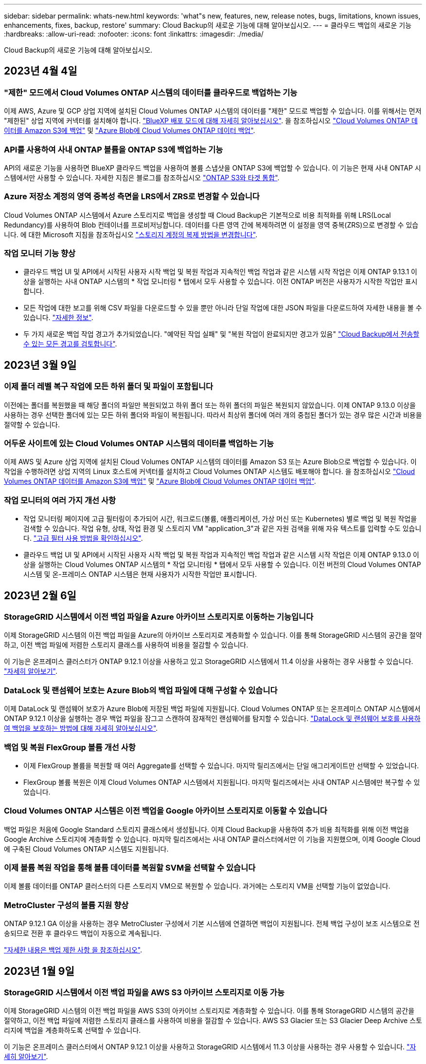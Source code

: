 ---
sidebar: sidebar 
permalink: whats-new.html 
keywords: 'what"s new, features, new, release notes, bugs, limitations, known issues, enhancements, fixes, backup, restore' 
summary: Cloud Backup의 새로운 기능에 대해 알아보십시오. 
---
= 클라우드 백업의 새로운 기능
:hardbreaks:
:allow-uri-read: 
:nofooter: 
:icons: font
:linkattrs: 
:imagesdir: ./media/


[role="lead"]
Cloud Backup의 새로운 기능에 대해 알아보십시오.



== 2023년 4월 4일



=== "제한" 모드에서 Cloud Volumes ONTAP 시스템의 데이터를 클라우드로 백업하는 기능

이제 AWS, Azure 및 GCP 상업 지역에 설치된 Cloud Volumes ONTAP 시스템의 데이터를 "제한" 모드로 백업할 수 있습니다. 이를 위해서는 먼저 "제한된" 상업 지역에 커넥터를 설치해야 합니다. https://docs.netapp.com/us-en/cloud-manager-setup-admin/concept-modes.html["BlueXP 배포 모드에 대해 자세히 알아보십시오"^]. 을 참조하십시오 https://docs.netapp.com/us-en/cloud-manager-backup-restore/task-backup-to-s3.html["Cloud Volumes ONTAP 데이터를 Amazon S3에 백업"] 및 https://docs.netapp.com/us-en/cloud-manager-backup-restore/task-backup-to-azure.html["Azure Blob에 Cloud Volumes ONTAP 데이터 백업"].



=== API를 사용하여 사내 ONTAP 볼륨을 ONTAP S3에 백업하는 기능

API의 새로운 기능을 사용하면 BlueXP 클라우드 백업을 사용하여 볼륨 스냅샷을 ONTAP S3에 백업할 수 있습니다. 이 기능은 현재 사내 ONTAP 시스템에서만 사용할 수 있습니다. 자세한 지침은 블로그를 참조하십시오 https://community.netapp.com/t5/Tech-ONTAP-Blogs/BlueXP-Backup-and-Recovery-Feature-Blog-April-23-Updates/ba-p/443075#toc-hId--846533830["ONTAP S3와 타겟 통합"^].



=== Azure 저장소 계정의 영역 중복성 측면을 LRS에서 ZRS로 변경할 수 있습니다

Cloud Volumes ONTAP 시스템에서 Azure 스토리지로 백업을 생성할 때 Cloud Backup은 기본적으로 비용 최적화를 위해 LRS(Local Redundancy)를 사용하여 Blob 컨테이너를 프로비저닝합니다. 데이터를 다른 영역 간에 복제하려면 이 설정을 영역 중복(ZRS)으로 변경할 수 있습니다. 에 대한 Microsoft 지침을 참조하십시오 https://learn.microsoft.com/en-us/azure/storage/common/redundancy-migration?tabs=portal["스토리지 계정의 복제 방법을 변경합니다"^].



=== 작업 모니터 기능 향상

* 클라우드 백업 UI 및 API에서 시작된 사용자 시작 백업 및 복원 작업과 지속적인 백업 작업과 같은 시스템 시작 작업은 이제 ONTAP 9.13.1 이상을 실행하는 사내 ONTAP 시스템의 * 작업 모니터링 * 탭에서 모두 사용할 수 있습니다. 이전 ONTAP 버전은 사용자가 시작한 작업만 표시합니다.
* 모든 작업에 대한 보고를 위해 CSV 파일을 다운로드할 수 있을 뿐만 아니라 단일 작업에 대한 JSON 파일을 다운로드하여 자세한 내용을 볼 수 있습니다. https://docs.netapp.com/us-en/cloud-manager-backup-restore/task-monitor-backup-jobs.html#download-job-monitoring-results-as-a-report["자세한 정보"].
* 두 가지 새로운 백업 작업 경고가 추가되었습니다. "예약된 작업 실패" 및 "복원 작업이 완료되지만 경고가 있음" https://docs.netapp.com/us-en/cloud-manager-backup-restore/task-monitor-backup-jobs.html#review-backup-and-restore-alerts-in-the-bluexp-notification-center["Cloud Backup에서 전송할 수 있는 모든 경고를 검토합니다"].




== 2023년 3월 9일



=== 이제 폴더 레벨 복구 작업에 모든 하위 폴더 및 파일이 포함됩니다

이전에는 폴더를 복원했을 때 해당 폴더의 파일만 복원되었고 하위 폴더 또는 하위 폴더의 파일은 복원되지 않았습니다. 이제 ONTAP 9.13.0 이상을 사용하는 경우 선택한 폴더에 있는 모든 하위 폴더와 파일이 복원됩니다. 따라서 최상위 폴더에 여러 개의 중첩된 폴더가 있는 경우 많은 시간과 비용을 절약할 수 있습니다.



=== 어두운 사이트에 있는 Cloud Volumes ONTAP 시스템의 데이터를 백업하는 기능

이제 AWS 및 Azure 상업 지역에 설치된 Cloud Volumes ONTAP 시스템의 데이터를 Amazon S3 또는 Azure Blob으로 백업할 수 있습니다. 이 작업을 수행하려면 상업 지역의 Linux 호스트에 커넥터를 설치하고 Cloud Volumes ONTAP 시스템도 배포해야 합니다. 을 참조하십시오 https://docs.netapp.com/us-en/cloud-manager-backup-restore/task-backup-to-s3.html["Cloud Volumes ONTAP 데이터를 Amazon S3에 백업"] 및 https://docs.netapp.com/us-en/cloud-manager-backup-restore/task-backup-to-azure.html["Azure Blob에 Cloud Volumes ONTAP 데이터 백업"].



=== 작업 모니터의 여러 가지 개선 사항

* 작업 모니터링 페이지에 고급 필터링이 추가되어 시간, 워크로드(볼륨, 애플리케이션, 가상 머신 또는 Kubernetes) 별로 백업 및 복원 작업을 검색할 수 있습니다. 작업 유형, 상태, 작업 환경 및 스토리지 VM "application_3"과 같은 자원 검색을 위해 자유 텍스트를 입력할 수도 있습니다.  https://docs.netapp.com/us-en/cloud-manager-backup-restore/task-monitor-backup-jobs.html#searching-and-filtering-the-list-of-jobs["고급 필터 사용 방법을 확인하십시오"].
* 클라우드 백업 UI 및 API에서 시작된 사용자 시작 백업 및 복원 작업과 지속적인 백업 작업과 같은 시스템 시작 작업은 이제 ONTAP 9.13.0 이상을 실행하는 Cloud Volumes ONTAP 시스템의 * 작업 모니터링 * 탭에서 모두 사용할 수 있습니다. 이전 버전의 Cloud Volumes ONTAP 시스템 및 온-프레미스 ONTAP 시스템은 현재 사용자가 시작한 작업만 표시합니다.




== 2023년 2월 6일



=== StorageGRID 시스템에서 이전 백업 파일을 Azure 아카이브 스토리지로 이동하는 기능입니다

이제 StorageGRID 시스템의 이전 백업 파일을 Azure의 아카이브 스토리지로 계층화할 수 있습니다. 이를 통해 StorageGRID 시스템의 공간을 절약하고, 이전 백업 파일에 저렴한 스토리지 클래스를 사용하여 비용을 절감할 수 있습니다.

이 기능은 온프레미스 클러스터가 ONTAP 9.12.1 이상을 사용하고 있고 StorageGRID 시스템에서 11.4 이상을 사용하는 경우 사용할 수 있습니다. https://docs.netapp.com/us-en/cloud-manager-backup-restore/task-backup-onprem-private-cloud.html#preparing-to-archive-older-backup-files-to-public-cloud-storage["자세히 알아보기"^].



=== DataLock 및 랜섬웨어 보호는 Azure Blob의 백업 파일에 대해 구성할 수 있습니다

이제 DataLock 및 랜섬웨어 보호가 Azure Blob에 저장된 백업 파일에 지원됩니다. Cloud Volumes ONTAP 또는 온프레미스 ONTAP 시스템에서 ONTAP 9.12.1 이상을 실행하는 경우 백업 파일을 잠그고 스캔하여 잠재적인 랜섬웨어를 탐지할 수 있습니다. https://docs.netapp.com/us-en/cloud-manager-backup-restore/concept-cloud-backup-policies.html#datalock-and-ransomware-protection["DataLock 및 랜섬웨어 보호를 사용하여 백업을 보호하는 방법에 대해 자세히 알아보십시오"^].



=== 백업 및 복원 FlexGroup 볼륨 개선 사항

* 이제 FlexGroup 볼륨을 복원할 때 여러 Aggregate를 선택할 수 있습니다. 마지막 릴리즈에서는 단일 애그리게이트만 선택할 수 있었습니다.
* FlexGroup 볼륨 복원은 이제 Cloud Volumes ONTAP 시스템에서 지원됩니다. 마지막 릴리즈에서는 사내 ONTAP 시스템에만 복구할 수 있었습니다.




=== Cloud Volumes ONTAP 시스템은 이전 백업을 Google 아카이브 스토리지로 이동할 수 있습니다

백업 파일은 처음에 Google Standard 스토리지 클래스에서 생성됩니다. 이제 Cloud Backup을 사용하여 추가 비용 최적화를 위해 이전 백업을 Google Archive 스토리지에 계층화할 수 있습니다. 마지막 릴리즈에서는 사내 ONTAP 클러스터에서만 이 기능을 지원했으며, 이제 Google Cloud에 구축된 Cloud Volumes ONTAP 시스템도 지원됩니다.



=== 이제 볼륨 복원 작업을 통해 볼륨 데이터를 복원할 SVM을 선택할 수 있습니다

이제 볼륨 데이터를 ONTAP 클러스터의 다른 스토리지 VM으로 복원할 수 있습니다. 과거에는 스토리지 VM을 선택할 기능이 없었습니다.



=== MetroCluster 구성의 볼륨 지원 향상

ONTAP 9.12.1 GA 이상을 사용하는 경우 MetroCluster 구성에서 기본 시스템에 연결하면 백업이 지원됩니다. 전체 백업 구성이 보조 시스템으로 전송되므로 전환 후 클라우드 백업이 자동으로 계속됩니다.

https://docs.netapp.com/us-en/cloud-manager-backup-restore/concept-ontap-backup-to-cloud.html#backup-limitations["자세한 내용은 백업 제한 사항 을 참조하십시오"].



== 2023년 1월 9일



=== StorageGRID 시스템에서 이전 백업 파일을 AWS S3 아카이브 스토리지로 이동 가능

이제 StorageGRID 시스템의 이전 백업 파일을 AWS S3의 아카이브 스토리지로 계층화할 수 있습니다. 이를 통해 StorageGRID 시스템의 공간을 절약하고, 이전 백업 파일에 저렴한 스토리지 클래스를 사용하여 비용을 절감할 수 있습니다. AWS S3 Glacier 또는 S3 Glacier Deep Archive 스토리지에 백업을 계층화하도록 선택할 수 있습니다.

이 기능은 온프레미스 클러스터에서 ONTAP 9.12.1 이상을 사용하고 StorageGRID 시스템에서 11.3 이상을 사용하는 경우 사용할 수 있습니다. https://docs.netapp.com/us-en/cloud-manager-backup-restore/task-backup-onprem-private-cloud.html#preparing-to-archive-older-backup-files-to-public-cloud-storage["자세히 알아보기"].



=== Google Cloud에서 데이터 암호화를 위한 자체 고객 관리 키를 선택할 수 있습니다

ONTAP 시스템에서 Google 클라우드 스토리지로 데이터를 백업할 때 이제 Google에서 관리하는 기본 암호화 키를 사용하는 대신 활성화 마법사에서 데이터 암호화에 대해 고객이 관리하는 키를 직접 선택할 수 있습니다. 먼저 Google에서 고객이 관리하는 암호화 키를 설정한 다음 Cloud Backup을 활성화할 때 세부 정보를 입력합니다.



=== Google Cloud Storage에서 백업을 생성하는 서비스 계정에 더 이상 "스토리지 관리자" 역할이 필요하지 않습니다

이전 릴리즈에서는 Cloud Backup이 Google Cloud Storage 버킷에 액세스할 수 있도록 서비스 계정에 "Storage Admin" 역할이 필요했습니다. 이제 서비스 계정에 할당할 수 있는 권한이 축소된 사용자 지정 역할을 만들 수 있습니다. https://docs.netapp.com/us-en/cloud-manager-backup-restore/task-backup-onprem-to-gcp.html#preparing-google-cloud-storage-for-backups["백업을 위해 Google Cloud Storage를 준비하는 방법을 알아보십시오"].



=== 인터넷 액세스 없이 사이트에서 검색 및 복원을 사용하여 데이터를 복원할 수 있도록 지원이 추가되었습니다

인터넷에 액세스할 수 없는 사이트의 ONTAP 클러스터 데이터를 StorageGRID으로 백업하는 경우(다크 사이트 또는 오프라인 사이트라고도 함) 이제 검색 및 복원 옵션을 사용하여 필요한 경우 데이터를 복원할 수 있습니다. 이 기능을 사용하려면 BlueXP 커넥터(버전 3.9.25 이상)가 오프라인 사이트에 배포되어야 합니다.

https://docs.netapp.com/us-en/cloud-manager-backup-restore/task-restore-backups-ontap.html#restoring-ontap-data-using-search-restore["검색 및 amp; 복원을 사용하여 ONTAP 데이터를 복원하는 방법을 확인하십시오"].https://docs.netapp.com/us-en/cloud-manager-setup-admin/task-install-connector-onprem-no-internet.html["오프라인 사이트에 커넥터를 설치하는 방법을 알아봅니다"].



=== 작업 모니터링 결과 페이지를 .csv 보고서로 다운로드할 수 있습니다

작업 모니터링 페이지를 필터링하여 관심 있는 작업 및 작업을 표시한 후에는 해당 데이터의 .csv 파일을 생성하고 다운로드할 수 있습니다. 그런 다음 정보를 분석하거나 조직의 다른 사용자에게 보고서를 보낼 수 있습니다. https://docs.netapp.com/us-en/cloud-manager-backup-restore/task-monitor-backup-jobs.html#download-job-monitoring-results-as-a-report["작업 모니터링 보고서를 생성하는 방법을 참조하십시오"].



== 2022년 12월 19일



=== 애플리케이션의 클라우드 백업 개선

* SAP HANA 데이터베이스
+
** Azure NetApp Files에 상주하는 SAP HANA 데이터베이스의 정책 기반 백업 및 복원을 지원합니다
** 사용자 지정 정책을 지원합니다


* Oracle 데이터베이스
+
** 호스트를 추가하고 플러그인을 자동으로 구축합니다
** 사용자 지정 정책을 지원합니다
** Cloud Volumes ONTAP에 상주하는 Oracle 데이터베이스의 정책 기반 백업, 복원 및 복제를 지원합니다
** NetApp ONTAP용 Amazon FSx에 상주하는 Oracle 데이터베이스의 정책 기반 백업 및 복원을 지원합니다
** 연결 및 복사 방법을 사용하여 Oracle 데이터베이스 복원을 지원합니다
** Oracle 21c를 지원합니다
** 클라우드 네이티브 Oracle 데이터베이스의 클론 복제 지원






=== 가상 머신용 Cloud Backup의 향상된 기능

* 가상 머신
+
** 사내 보조 스토리지에서 가상 머신 백업
** 사용자 지정 정책을 지원합니다
** 하나 이상의 데이터 저장소를 백업하기 위해 Google Cloud Platform(GCP) 지원
** Glacier, Deep Glacier 및 Azure Archive와 같은 저비용 클라우드 스토리지를 지원합니다






== 2022년 12월 6일



=== 필요한 커넥터 아웃바운드 인터넷 액세스 엔드포인트 변경

Cloud Backup의 변경으로 인해 Cloud Backup 작업을 성공적으로 수행하려면 다음 Connector 엔드포인트를 변경해야 합니다.

[cols="50,50"]
|===
| 이전 끝점 | 새 끝점 


| https://cloudmanager.cloud.netapp.com 으로 문의하십시오 | https://api.bluexp.netapp.com 으로 문의하십시오 


| https://*.cloudmanager.cloud.netapp.com 으로 문의하십시오 | https://*.api.bluexp.netapp.com 으로 문의하십시오 
|===
의 전체 끝점 목록을 참조하십시오 https://docs.netapp.com/us-en/cloud-manager-setup-admin/task-creating-connectors-aws.html#outbound-internet-access["설치하고"^], https://docs.netapp.com/us-en/cloud-manager-setup-admin/task-creating-connectors-gcp.html#outbound-internet-access["Google 클라우드"^], 또는 https://docs.netapp.com/us-en/cloud-manager-setup-admin/task-creating-connectors-azure.html#outbound-internet-access["Azure를 지원합니다"^] 설명합니다.



=== UI에서 Google Archival Storage 클래스를 선택할 수 있습니다

백업 파일은 처음에 Google Standard 스토리지 클래스에서 생성됩니다. 이제 Cloud Backup UI를 사용하여 추가 비용 최적화를 위해 일정 일 후에 이전 백업을 Google Archive 스토리지에 계층화할 수 있습니다.

이 기능은 현재 ONTAP 9.12.1 이상을 사용하는 온프레미스 ONTAP 클러스터에 지원됩니다. 현재 Cloud Volumes ONTAP 시스템에서는 사용할 수 없습니다.



=== FlexGroup 볼륨 지원

Cloud Backup은 이제 FlexGroup 볼륨 백업 및 복원을 지원합니다. ONTAP 9.12.1 이상을 사용하는 경우 FlexGroup 볼륨을 퍼블릭 및 프라이빗 클라우드 스토리지에 백업할 수 있습니다. FlexVol 및 FlexGroup 볼륨이 포함된 작업 환경이 있는 경우 ONTAP 소프트웨어를 업데이트하면 해당 시스템의 FlexGroup 볼륨을 백업할 수 있습니다.

https://docs.netapp.com/us-en/cloud-manager-backup-restore/concept-ontap-backup-to-cloud.html#supported-volumes["지원되는 볼륨 유형의 전체 목록을 참조하십시오"].



=== Cloud Volumes ONTAP 시스템의 백업에서 특정 애그리게이트로 데이터를 복원하는 기능

이전 릴리즈에서는 데이터를 사내 ONTAP 시스템으로 복원할 때만 애그리게이트를 선택할 수 있었습니다. 이제 이 기능은 데이터를 Cloud Volumes ONTAP 시스템으로 복원할 때 작동합니다.



== 2022년 11월 2일



=== 이전 Snapshot 복사본을 기본 백업 파일로 내보낼 수 있습니다

작업 환경에 백업 일정 레이블(예: 일별, 주별 등)과 일치하는 볼륨의 로컬 스냅샷 복사본이 있는 경우 이러한 기존 스냅샷을 백업 파일로 오브젝트 스토리지로 내보낼 수 있습니다. 이전 Snapshot 복사본을 기본 백업 복사본으로 이동하여 클라우드에서 백업을 초기화할 수 있습니다.

이 옵션은 작업 환경에서 Cloud Backup을 활성화할 때 사용할 수 있습니다. 나중에 에서 이 설정을 변경할 수도 있습니다 https://docs.netapp.com/us-en/cloud-manager-backup-restore/task-manage-backup-settings-ontap.html["고급 설정 페이지"].



=== 이제 소스 시스템에서 더 이상 필요하지 않은 볼륨을 아카이빙하는 데 Cloud Backup을 사용할 수 있습니다

이제 볼륨에 대한 백업 관계를 삭제할 수 있습니다. 이렇게 하면 새 백업 파일 생성을 중지하고 소스 볼륨을 삭제하지만 기존의 모든 백업 파일은 보존하려는 경우에 아카이빙 메커니즘이 제공됩니다. 따라서 나중에 필요할 경우 백업 파일에서 볼륨을 복원하는 동시에 소스 스토리지 시스템의 공간을 지울 수 있습니다. https://docs.netapp.com/us-en/cloud-manager-backup-restore/task-manage-backups-ontap.html#deleting-volume-backup-relationships["자세히 알아보기"].



=== 이메일 및 알림 센터에서 Cloud Backup 경고를 받도록 지원이 추가되었습니다

Cloud Backup이 BlueXP 알림 서비스에 통합되었습니다. BlueXP 메뉴 표시줄에서 알림 표시를 클릭하여 Cloud Backup 알림을 표시할 수 있습니다. 또한 시스템에 로그인하지 않은 경우에도 중요한 시스템 작업을 알 수 있도록 이메일로 알림을 보내도록 BlueXP를 구성할 수 있습니다. 이 이메일은 백업 및 복원 작업을 알아야 하는 모든 수신자에게 보낼 수 있습니다. https://docs.netapp.com/us-en/cloud-manager-backup-restore/task-monitor-backup-jobs.html#use-the-job-monitor-to-view-backup-and-restore-job-status["자세히 알아보기"].



=== 새로운 고급 설정 페이지에서는 클러스터 레벨 백업 설정을 변경할 수 있습니다

이 새 페이지에서는 각 ONTAP 시스템에 대한 클라우드 백업을 활성화할 때 설정하는 여러 클러스터 레벨 백업 설정을 변경할 수 있습니다. "기본" 백업 설정으로 적용되는 일부 설정을 수정할 수도 있습니다. 변경할 수 있는 전체 백업 설정은 다음과 같습니다.

* ONTAP 시스템에서 오브젝트 스토리지에 액세스할 수 있는 권한을 제공하는 스토리지 키입니다
* 백업을 객체 저장소에 업로드하기 위해 할당된 네트워크 대역폭입니다
* 이후 볼륨에 대한 자동 백업 설정(및 정책
* 아카이브 스토리지 클래스(AWS만 해당)
* 초기 기본 백업 파일에 기간별 스냅샷 복사본이 포함되어 있는지 여부
* 소스 시스템에서 "연간" 스냅샷을 제거할지 여부를 나타냅니다
* 오브젝트 스토리지에 연결된 ONTAP IPspace(활성화 중에 잘못 선택한 경우)


https://docs.netapp.com/us-en/cloud-manager-backup-restore/task-manage-backup-settings-ontap.html["클러스터 레벨 백업 설정 관리에 대해 자세히 알아보십시오"].



=== 이제 온-프레미스 Connector를 사용할 때 검색 및 복원을 사용하여 백업 파일을 복원할 수 있습니다

이전 릴리즈에서는 Connector가 사내에 구축될 때 퍼블릭 클라우드에 백업 파일을 생성하기 위한 지원이 추가되었습니다. 이 릴리즈에서는 검색 및 복원을 사용하여 Connector가 사내에 구축된 Amazon S3 또는 Azure Blob에서 백업을 복원할 수 있도록 지원이 계속 제공됩니다. 또한 검색 및 복원 기능은 StorageGRID 시스템에서 온-프레미스 ONTAP 시스템으로 지금 백업을 복원할 수 있도록 지원합니다.

현재 Google Cloud Storage에서 백업을 복원하려면 검색 및 복원을 사용할 때 Google Cloud Platform에 Connector를 구축해야 합니다.



=== 작업 모니터링 페이지가 업데이트되었습니다

다음 업데이트가 에 업데이트되었습니다 https://docs.netapp.com/us-en/cloud-manager-backup-restore/task-monitor-backup-jobs.html["작업 모니터링 페이지"]:

* "워크로드" 열을 사용할 수 있으므로 이 페이지를 필터링하여 볼륨, 애플리케이션, 가상 머신 및 Kubernetes의 백업 서비스에 대한 작업을 볼 수 있습니다.
* 특정 백업 작업에 대한 세부 정보를 보려면 "사용자 이름" 및 "작업 유형"에 대한 새 열을 추가할 수 있습니다.
* 작업 세부 정보 페이지에는 기본 작업을 완료하기 위해 실행 중인 모든 하위 작업이 표시됩니다.
* 이 페이지는 15분마다 자동으로 새로 고쳐져 항상 가장 최근의 작업 상태 결과를 볼 수 있습니다. 새로 고침 * 버튼을 클릭하여 페이지를 즉시 업데이트할 수 있습니다.




=== AWS 교차 계정 백업 기능이 향상되었습니다

소스 볼륨에 사용 중인 것과 다른 Cloud Volumes ONTAP 계정을 백업에 사용하려면 BlueXP에서 대상 AWS 계정 자격 증명을 추가해야 하며, BlueXP에 사용 권한을 제공하는 IAM 역할에 "S3:PutBucketPolicy" 및 "S3:PutnerOwshipControls" 권한을 추가해야 합니다. 이전에는 AWS 콘솔에서 여러 설정을 구성해야 했습니다. 이제는 더 이상 그렇게 할 필요가 없습니다.



== 2022년 9월 28일



=== 애플리케이션의 클라우드 백업 개선

* Google Cloud Platform(GCP) 및 StorageGRID를 지원하여 애플리케이션 정합성 보장 스냅샷을 백업합니다
* 사용자 지정 정책을 생성합니다
* 아카이브 스토리지 지원
* SAP HANA 애플리케이션 백업
* VMware 환경에 있는 Oracle 및 SQL 애플리케이션을 백업합니다
* 사내 2차 스토리지에서 애플리케이션을 백업합니다
* 백업을 비활성화합니다
* SnapCenter 서버 등록을 취소합니다




=== 가상 머신용 Cloud Backup의 향상된 기능

* 하나 이상의 데이터 저장소를 백업하기 위해 StorageGRID를 지원합니다
* 사용자 지정 정책을 생성합니다




== 2022년 9월 19일



=== StorageGRID 시스템의 백업 파일에 대해 DataLock 및 랜섬웨어 보호를 구성할 수 있습니다

마지막 릴리즈에서는 Amazon S3 버킷에 저장된 백업에 대해 _DataLock 및 랜섬웨어 보호_가 도입되었습니다. 이 릴리즈는 StorageGRID 시스템에 저장된 백업 파일에 대한 지원을 확장합니다. 클러스터가 ONTAP 9.11.1 이상을 사용하고 있고 StorageGRID 시스템에서 버전 11.6.0.3 이상을 실행 중인 경우 이 새로운 백업 정책 옵션을 사용할 수 있습니다. https://docs.netapp.com/us-en/cloud-manager-backup-restore/concept-cloud-backup-policies.html#datalock-and-ransomware-protection["DataLock 및 랜섬웨어 보호를 사용하여 백업을 보호하는 방법에 대해 자세히 알아보십시오"^].

버전 3.9.22 이상의 소프트웨어가 있는 커넥터를 실행해야 합니다. Connector는 구내에 설치해야 하며 인터넷에 접속하거나 접속하지 않은 사이트에 설치할 수 있습니다.



=== 이제 백업 파일에서 폴더 레벨 복구를 사용할 수 있습니다

이제 해당 폴더(디렉토리 또는 공유)의 모든 파일에 액세스해야 하는 경우 백업 파일에서 폴더를 복원할 수 있습니다. 폴더 복원은 전체 볼륨을 복원하는 것보다 훨씬 효율적입니다. 이 기능은 ONTAP 9.11.1 이상을 사용하는 경우 Browse & Restore 메서드와 Search & Restore 메서드를 모두 사용하여 복원 작업에 사용할 수 있습니다. 현재 단일 폴더만 선택하고 복원할 수 있으며, 해당 폴더의 파일만 복원할 수 있습니다. 하위 폴더 또는 하위 폴더의 파일은 복원되지 않습니다.



=== 이제 아카이브 스토리지로 이동한 백업에서 파일 레벨 복구를 사용할 수 있습니다

과거에는 아카이브 스토리지(AWS 및 Azure만 해당)로 이동한 백업 파일의 볼륨만 복원할 수 있었습니다. 이제 이러한 아카이빙된 백업 파일에서 개별 파일을 복원할 수 있습니다. 이 기능은 ONTAP 9.11.1 이상을 사용하는 경우 Browse & Restore 메서드와 Search & Restore 메서드를 모두 사용하여 복원 작업에 사용할 수 있습니다.



=== 이제 파일 레벨 복구를 통해 원본 소스 파일을 덮어쓸 수 있습니다

이전에는 원래 볼륨으로 복구된 파일이 항상 "Restore_<file_name>"이라는 접두사가 붙은 새 파일로 복원되었습니다. 이제 파일을 볼륨의 원래 위치로 복구할 때 원본 소스 파일을 덮어쓰도록 선택할 수 있습니다. 이 기능은 Browse & Restore 메서드와 Search & Restore 메서드를 모두 사용하여 복원 작업에 사용할 수 있습니다.



=== 끌어서 놓기를 통해 클라우드 백업을 StorageGRID 시스템에 사용할 수 있습니다

를 누릅니다 https://docs.netapp.com/us-en/cloud-manager-storagegrid/task-discover-storagegrid.html["StorageGRID"^] 백업 대상은 Canvas에 작업 환경으로 있으며, 온프레미스 ONTAP 작업 환경을 대상으로 끌어서 클라우드 백업 설정 마법사를 시작할 수 있습니다.



== 2022년 8월 18일



=== 클라우드 네이티브 애플리케이션 데이터를 보호하기 위해 지원이 추가되었습니다

Cloud Backup for Applications는 NetApp 클라우드 스토리지에서 실행되는 애플리케이션에 데이터 보호 기능을 제공하는 SaaS 기반 서비스입니다. BlueXP에서 활성화된 애플리케이션용 클라우드 백업은 NetApp ONTAP용 Amazon FSx에 상주하는 Oracle 데이터베이스의 효율적이고 애플리케이션 정합성이 보장되는 정책 기반 백업 및 복원을 제공합니다.https://docs.netapp.com/us-en/cloud-manager-backup-restore/concept-protect-cloud-app-data-to-cloud.html["자세한 정보"^].



=== 검색 및 복원은 이제 Azure Blob의 백업 파일에서 지원됩니다

이제 Azure Blob 저장소에 백업 파일을 저장하는 사용자가 볼륨 및 파일을 복원하는 검색 및 복원 방법을 사용할 수 있습니다. https://docs.netapp.com/us-en/cloud-manager-backup-restore/task-restore-backups-ontap.html#prerequisites-2["검색 및 amp;Restore를 사용하여 볼륨 및 파일을 복원하는 방법을 확인하십시오"^].

이 기능을 사용하려면 커넥터 역할에 추가 권한이 필요합니다. 버전 3.9.21 소프트웨어(2022년 8월)를 사용하여 배포된 커넥터에는 이러한 권한이 포함됩니다. 이전 릴리스를 사용하여 Connector를 배포한 경우 사용 권한을 수동으로 추가해야 합니다. https://docs.netapp.com/us-en/cloud-manager-backup-restore/task-backup-onprem-to-azure.html#verify-or-add-permissions-to-the-connector["필요한 경우 이러한 사용 권한을 추가하는 방법을 알아봅니다"^].



=== 백업 파일이 삭제 및 랜섬웨어 공격으로부터 보호할 수 있는 기능이 추가되었습니다

Cloud Backup은 이제 랜섬웨어 세이프 백업에 대한 오브젝트 잠금을 지원합니다. 클러스터가 ONTAP 9.11.1 이상을 사용하고 있고 백업 대상이 Amazon S3인 경우, _DataLock 및 랜섬웨어 보호_라는 새로운 백업 정책 옵션을 사용할 수 있습니다. DataLock은 백업 파일의 수정 또는 삭제를 방지하고, 랜섬웨어 방지 기능은 백업 파일을 검사하여 백업 파일에 대한 랜섬웨어 공격의 증거를 찾습니다. https://docs.netapp.com/us-en/cloud-manager-backup-restore/concept-cloud-backup-policies.html#datalock-and-ransomware-protection["DataLock 및 랜섬웨어 보호를 사용하여 백업을 보호하는 방법에 대해 자세히 알아보십시오"^].

이 기능을 사용하려면 커넥터 역할에 추가 권한이 필요합니다. 버전 3.9.21 소프트웨어를 사용하여 배포된 Connector에는 이러한 권한이 포함되어 있습니다. 이전 릴리스를 사용하여 Connector를 배포한 경우 사용 권한을 수동으로 추가해야 합니다. https://docs.netapp.com/us-en/cloud-manager-backup-restore/task-backup-onprem-to-aws.html#set-up-s3-permissions["필요한 경우 이러한 사용 권한을 추가하는 방법을 알아봅니다"^].



=== 이제 Cloud Backup은 사용자 지정 SnapMirror 레이블을 사용하여 생성된 정책을 지원합니다

이전에는 Cloud Backup이 매시간, 매일, 매주, 시간별, 연도별 등의 미리 정의된 SnapMirror 레이블만 지원했습니다. 이제 Cloud Backup은 System Manager 또는 CLI를 사용하여 만든 사용자 지정 SnapMirror 레이블이 있는 SnapMirror 정책을 검색할 수 있습니다. 이러한 새 레이블은 Cloud Backup UI에 표시되므로 선택한 SnapMirror 레이블을 사용하여 볼륨을 클라우드에 백업할 수 있습니다.



=== ONTAP 시스템에 대한 추가 백업 정책 개선 사항

일부 백업 정책 페이지는 각 ONTAP 클러스터의 볼륨에 사용할 수 있는 모든 백업 정책을 보다 쉽게 볼 수 있도록 재설계되었습니다. 따라서 사용 가능한 정책의 세부 정보를 더 쉽게 볼 수 있으므로 볼륨에 최상의 정책을 적용할 수 있습니다.



=== 끌어서 놓기를 통해 Cloud Backup을 Azure Blob 및 Google Cloud Storage로 이동할 수 있습니다

를 누릅니다 https://docs.netapp.com/us-en/cloud-manager-setup-admin/task-viewing-azure-blob.html["Azure Blob"^] 또는 https://docs.netapp.com/us-en/cloud-manager-setup-admin/task-viewing-gcp-storage.html["Google 클라우드 스토리지"^] 백업 대상이 Canvas에 작업 환경으로 존재합니다. 온프레미스 ONTAP 또는 Cloud Volumes ONTAP 작업 환경(Azure 또는 GCP에 설치됨)을 대상으로 끌어서 백업 설정 마법사를 시작할 수 있습니다.

이 기능은 Amazon S3 버킷에 이미 존재합니다.



== 2022년 7월 13일



=== SnapLock 엔터프라이즈 볼륨을 백업하는 데 지원이 추가되었습니다

이제 클라우드 백업을 사용하여 SnapLock 엔터프라이즈 볼륨을 퍼블릭 및 프라이빗 클라우드에 백업할 수 있습니다. 이 기능을 사용하려면 ONTAP 시스템에서 ONTAP 9.11.1 이상을 실행해야 합니다. 그러나 SnapLock Compliance 볼륨은 현재 지원되지 않습니다.



=== 이제 온-프레미스 Connector를 사용할 때 퍼블릭 클라우드에서 백업 파일을 만들 수 있습니다

이전에는 백업 파일을 생성하던 위치와 동일한 클라우드 공급자에 Connector를 구축해야 했습니다. 이제 사내에 구축된 Connector를 사용하여 온프레미스 ONTAP 시스템에서 Amazon S3, Azure Blob 및 Google Cloud Storage로 백업 파일을 생성할 수 있습니다. (StorageGRID 시스템에서 백업 파일을 생성할 때는 항상 내부 커넥터가 필요했습니다.)



=== ONTAP 시스템에 대한 백업 정책을 생성할 때 추가 기능을 사용할 수 있습니다

* 이제 연간 일정에 대한 백업을 사용할 수 있습니다. 기본 보존 값은 연간 백업의 경우 1이지만 이전 해 백업 파일을 여러 개 액세스하려는 경우 이 값을 변경할 수 있습니다.
* 백업 정책의 이름을 지정하여 보다 자세한 설명이 포함된 텍스트를 사용하여 정책을 식별할 수 있습니다.




== 2022년 6월 14일



=== 인터넷에 연결되지 않은 사이트에서 사내 ONTAP 클러스터 데이터를 백업하는 데 지원이 추가되었습니다

사내 ONTAP 클러스터가 인터넷 액세스가 연결되지 않은 사이트에 있는 경우, 다크 사이트 또는 오프라인 사이트라고도 합니다. 이제 Cloud Backup을 사용하여 볼륨 데이터를 동일한 사이트에 있는 NetApp StorageGRID 시스템에 백업할 수 있습니다. 이 기능을 사용하려면 BlueXP 커넥터(버전 3.9.19 이상)도 오프라인 사이트에 배포해야 합니다.

https://docs.netapp.com/us-en/cloud-manager-setup-admin/task-install-connector-onprem-no-internet.html["오프라인 사이트에 커넥터를 설치하는 방법을 알아봅니다"].https://docs.netapp.com/us-en/cloud-manager-backup-restore/task-backup-onprem-private-cloud.html["오프라인 사이트에서 ONTAP 데이터를 StorageGRID에 백업하는 방법을 알아봅니다"].



=== Cloud Backup for Virtual Machines 1.1.0이 현재 GA로 제공됩니다

VMware vSphere용 SnapCenter 플러그인을 BlueXP와 통합하여 가상 시스템의 데이터를 보호할 수 있습니다. 데이터 저장소를 클라우드에 백업하고 VMware vSphere용 사내 SnapCenter 플러그인으로 가상 머신을 간편하게 복원할 수 있습니다.

https://docs.netapp.com/us-en/cloud-manager-backup-restore/concept-protect-vm-data.html["가상 시스템을 클라우드로 보호하는 방법에 대해 자세히 알아보십시오"].



=== ONTAP 찾아보기 및 복원 기능에는 클라우드 복원 인스턴스가 필요하지 않습니다

S3 및 Blob 스토리지에서 파일 레벨 찾아보기 및 복원 작업에 사용되는 별도의 클라우드 복원 인스턴스/가상 머신. 이 인스턴스는 사용하지 않을 때 종료되지만 파일을 복원할 때 약간의 시간과 비용이 추가되었습니다. 이 기능은 필요 시 Connector에 배포되는 무료 컨테이너로 대체되었습니다. 다음과 같은 이점을 제공합니다.

* 파일 레벨 복구 작업에 대한 추가 비용 없음
* 파일 레벨 복구 작업 속도 향상
* Connector가 사내에 설치된 경우 클라우드에서 파일에 대한 찾아보기 및 복원 작업 지원


이전에 클라우드 복원 인스턴스/VM을 사용한 경우 자동으로 제거됩니다. Cloud Backup 프로세스는 모든 이전 Cloud Restore 인스턴스를 삭제하기 위해 하루에 한 번 실행됩니다. 이 변경 사항은 완전히 투명하게 나타납니다. 데이터에는 영향을 주지 않으며 백업 또는 복원 작업이 변경되지 않습니다.



=== Google Cloud 및 StorageGRID 스토리지에서 파일에 대한 찾아보기 및 복원 지원

위에서 설명한 대로 Browse & Restore 작업에 대한 컨테이너가 추가되어 Google Cloud 및 StorageGRID 시스템에 저장된 백업 파일에서 파일 복원 작업을 수행할 수 있습니다. 이제 Browse & Restore를 사용하여 모든 퍼블릭 클라우드 공급자 및 StorageGRID에서 파일을 복원할 수 있습니다. https://docs.netapp.com/us-en/cloud-manager-backup-restore/task-restore-backups-ontap.html#restoring-ontap-data-using-browse-restore["ONTAP 백업에서 볼륨 및 파일을 복원하기 위해 Browse  amp; Restore를 사용하는 방법을 확인하십시오"].



=== 끌어서 놓기를 통해 Cloud Backup을 S3 스토리지로 설정합니다

백업에 대한 Amazon S3 대상이 Canvas의 작업 환경으로 존재하는 경우, 온프레미스 ONTAP 클러스터 또는 Cloud Volumes ONTAP 시스템(AWS에 설치됨)을 Amazon S3 작업 환경으로 끌어서 설정 마법사를 시작할 수 있습니다.



=== Kubernetes 클러스터에서 새로 생성된 볼륨에 백업 정책을 자동으로 적용합니다

Cloud Backup을 활성화한 후 Kubernetes 클러스터에 새로운 영구 볼륨을 추가한 경우에는 이전에 해당 볼륨에 대한 백업을 구성해야 했습니다. 이제 새로 생성된 볼륨에 자동으로 적용되는 정책을 선택할 수 있습니다 https://docs.netapp.com/us-en/cloud-manager-backup-restore/task-manage-backups-kubernetes.html#setting-a-backup-policy-to-be-assigned-to-new-volumes["백업 설정 페이지에서"] 이미 Cloud Backup을 활성화한 클러스터의 경우



=== 이제 Cloud Backup API를 사용하여 백업 및 복원 작업을 관리할 수 있습니다

API는 에서 사용할 수 있습니다 https://docs.netapp.com/us-en/cloud-manager-automation/cbs/overview.html[]. 을 참조하십시오 link:api-backup-restore.html["이 페이지"] API에 대한 개요입니다.



== 2022년 5월 2일



=== 검색 및 복원은 이제 Google Cloud Storage의 백업 파일에서 지원됩니다

4월에 AWS에 백업 파일을 저장한 사용자를 위해 볼륨 및 파일 복원 검색 및 복원 방법이 도입되었습니다. 이제 Google Cloud Storage에 백업 파일을 저장하는 사용자가 이 기능을 사용할 수 있습니다. https://docs.netapp.com/us-en/cloud-manager-backup-restore/task-restore-backups-ontap.html#prerequisites-2["검색 및 amp;Restore를 사용하여 볼륨 및 파일을 복원하는 방법을 확인하십시오"].



=== Kubernetes 클러스터에서 새로 생성된 볼륨에 자동으로 적용할 백업 정책을 구성합니다

Cloud Backup을 활성화한 후 Kubernetes 클러스터에 새로운 영구 볼륨을 추가한 경우에는 이전에 해당 볼륨에 대한 백업을 구성해야 했습니다. 이제 새로 생성된 볼륨에 자동으로 적용되는 정책을 선택할 수 있습니다. 이 옵션은 새 Kubernetes 클러스터에 대한 Cloud Backup을 활성화할 때 설정 마법사에서 사용할 수 있습니다.



=== 이제 작업 환경에서 Cloud Backup을 활성화하려면 라이센스가 필요합니다

Cloud Backup에서 라이센스를 구축하는 방법은 다음과 같이 몇 가지 변경되었습니다.

* Cloud Backup을 활성화하려면 먼저 클라우드 공급자로부터 PAYGO Marketplace 구독에 가입하거나 NetApp에서 BYOL 라이센스를 구입해야 합니다.
* 30일 무료 평가판은 클라우드 공급자가 PAYGO 구독을 사용하는 경우에만 사용할 수 있으며 BYOL 라이센스를 사용하는 경우에는 사용할 수 없습니다.
* 무료 평가판은 마켓플레이스 가입이 시작되는 날부터 시작됩니다. 예를 들어, Cloud Volumes ONTAP 시스템에 대해 30일 동안 Marketplace 구독을 사용한 후 무료 평가판을 활성화하면 클라우드 백업 평가판을 사용할 수 없습니다.


https://docs.netapp.com/us-en/cloud-manager-backup-restore/task-licensing-cloud-backup.html["사용 가능한 라이센스 모델에 대해 자세히 알아보십시오"].



== 2022년 4월 4일



=== SnapCenter에 기반을 둔 애플리케이션 클라우드 백업 1.1.0 이 현재 GA입니다

새로운 Cloud Backup for Applications 기능을 사용하면 Oracle 및 Microsoft SQL에 대한 기존 애플리케이션 정합성 보장 스냅샷(백업)을 사내 운영 스토리지에서 Amazon S3 또는 Azure Blob의 클라우드 오브젝트 스토리지로 오프로드할 수 있습니다.

필요한 경우 클라우드에서 사내로 데이터를 복원할 수 있습니다.

link:concept-protect-app-data-to-cloud.html["사내 애플리케이션 데이터를 클라우드로 보호하는 방법에 대해 자세히 알아보십시오"].



=== 모든 ONTAP 백업 파일에서 볼륨 또는 파일을 검색하는 새로운 검색 및 복원 기능

이제 일부 또는 전체 볼륨 이름, 일부 또는 전체 파일 이름, 크기 범위 및 추가 검색 필터를 통해 * 모든 ONTAP 백업 파일 * 에서 볼륨 또는 파일을 검색할 수 있습니다. 이 방법은 어떤 클러스터나 볼륨이 데이터의 소스인지 잘 모르면 복원하려는 데이터를 찾을 수 있는 새로운 방법입니다. link:task-restore-backups-ontap.html#restoring-ontap-data-using-search-restore["검색 및 amp;Restore 사용 방법에 대해 알아봅니다"].



== 2022년 3월 3일



=== GKE Kubernetes 클러스터에서 Google Cloud 스토리지로 영구 볼륨을 백업하는 기능

GKE 클러스터에 NetApp Astra Trident가 설치되어 있고 Cloud Volumes ONTAP for GCP를 클러스터의 백엔드 스토리지로 사용하는 경우, Google Cloud 스토리지와 영구 볼륨을 백업 및 복원할 수 있습니다. link:task-backup-kubernetes-to-gcp.html["자세한 내용을 보려면 여기를 클릭하십시오"].



=== Cloud Data Sense를 사용하여 Cloud Backup 파일을 검사하는 베타 기능은 이 릴리즈에서 더 이상 제공되지 않습니다



== 2022년 2월 14일



=== 이제 단일 클러스터의 개별 볼륨에 백업 정책을 할당할 수 있습니다

과거에는 클러스터의 모든 볼륨에 단일 백업 정책만 할당할 수 있었습니다. 이제 단일 클러스터에 대해 여러 백업 정책을 생성하고 여러 볼륨에 서로 다른 정책을 적용할 수 있습니다. link:task-manage-backups-ontap#changing-the-policy-assigned-to-existing-volumes["클러스터에 대한 새 백업 정책을 생성하고 이를 선택한 볼륨에 할당하는 방법을 알아보십시오"].



=== 새 옵션을 사용하면 새로 생성된 볼륨에 기본 백업 정책을 자동으로 적용할 수 있습니다

과거에는 Cloud Backup을 활성화한 후 작업 환경에서 생성된 새 볼륨을 수동으로 백업 정책을 적용해야 했습니다. 이제 볼륨이 BlueXP, System Manager, CLI 또는 API에서 생성되었는지에 관계없이 Cloud Backup은 볼륨을 검색하고 기본 정책으로 선택한 백업 정책을 적용합니다.

이 옵션은 새 작업 환경에서 백업을 설정하거나 기존 작업 환경의 _Manage Volumes_페이지에서 백업을 설정할 때 사용할 수 있습니다.



=== 새 작업 모니터를 사용하여 모든 백업 및 복원 작업의 진행 상태를 확인할 수 있습니다

백업 정책 변경 또는 백업 삭제와 같이 여러 볼륨에 대해 작업을 시작한 경우 작업 모니터를 사용하면 모든 볼륨에서 작업이 완료된 시점을 확인할 수 있습니다. link:task-monitor-backup-jobs.html["작업 모니터 사용 방법을 참조하십시오"].

